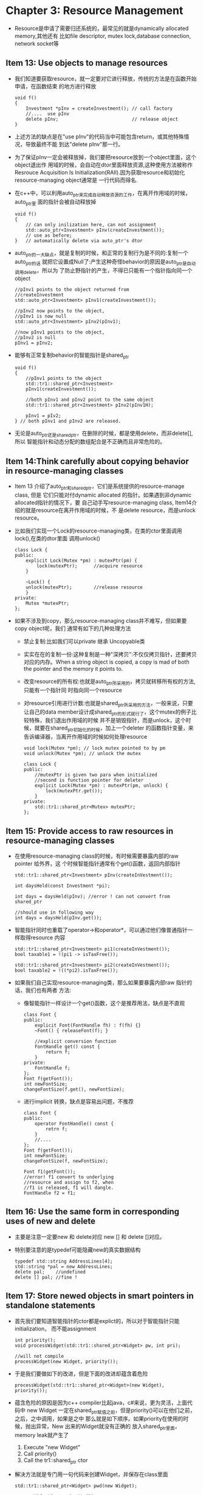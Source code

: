 * Chapter 3: Resource Management
  + Resource是申请了需要归还系统的，最常见的就是dynamically allocated memory,其他还有
    比如file descriptor, mutex lock,database connection, network socket等
** Item 13: Use objects to manage resources
   + 我们知道要获取resource，就一定要对它进行释放，传统的方法是在函数开始申请，在函数结束
     的地方进行释放
     #+begin_src c++
       void f()
       {
           Investment *pInv = createInvestment(); // call factory
           //....  use pInv
           delete pInv;                           // release object
       }
     #+end_src
   + 上述方法的缺点是在"use pInv"的代码当中可能包含return，或其他特殊情况，导致最终不能
     到达"delete pInv"那一行。
   + 为了保证pInv一定会被释放掉，我们要把resource放到一个object里面，这个object退出作
     用域的时候，会自动在dtor里面释放资源,这种使用方法被称作Resrouce Acquisition Is
     Initialization(RAII).因为获取resource和初始化resource-managing object通常是
     一行代码而得名.
   + 在c++中，可以利用auto_ptr来完成自动释放资源的工作，在离开作用域的时候，auto_ptr里
     面的指针会被自动释放掉
     #+begin_src c++
       void f()
       {
           // can only inilization here, can not assignment
           std::auto_ptr<Investment> pInv(createInvestment());
           // use as before;
       }   // automatically delete via auto_ptr's dtor
     #+end_src
   + auto_ptr的一大缺点，就是复制的时候，和正常的复制行为是不同的:复制一个auto_ptr的话
     就把它设置成Null了:产生这种奇怪behavior的原因是auto_ptr是自动调用delete，所以为
     了防止野指针的产生，不得已只能有一个指针指向同一个object
     #+begin_src c++
       //pInv1 points to the object returned from
       //createInvestment
       std::auto_ptr<Investment> pInv1(createInvestment());
       
       //pInv2 now points to the object,
       //pInv1 is now null
       std::auto_ptr<Investment> pInv2(pInv1);
       
       //now pInv1 points to the object,
       //pInv2 is null
       pInv1 = pInv2;
     #+end_src
   + 能够有正常复制behavior的智能指针是shared_ptr
     #+begin_src c++
       void f()
       {
           //pInv1 points to the object
           std::tr1::shared_ptr<Investment>
           pInv1(createInvestment());
       
           //both pInv1 and pInv2 point to the same object
           std::tr1::shared_ptr<Investment> pInv2(pInv1H);
       
           pInv1 = pIv2;
       } // both pInv1 and pInv2 are released.
     #+end_src
   + 无论是auto_ptr还是shared_ptr，在删除的时候，都是使用delete，而非delete[],所以
     智能指针和动态分配的数组配合是不正确而且非常危险的。
** Item 14:Think carefully about copying behavior in resource-managing classes
   + Item 13 介绍了auto_ptr和shared_ptr，它们是系统提供的resource-manage class, 但是
     它们只能对付dynamic allocated 的指针。如果遇到非dynamic allocated指针的情况下，要
     自己动手写resource-managing class, Item14介绍的就是resource在离开作用域的时候，不
     是delete resource，而是unlock resource。
   + 比如我们实现一个Lock的resource-managing类，在类的ctor里面调用lock(),在类的dtor里面
     调用unlock()
     #+begin_src c++
       class Lock {
       public:
           explicit Lock(Mutex *pm) : mutexPtr(pm) {
               lock(mutexPtr);      //acquire resource
           }
       
           ~Lock() {
           unlock(mutexPtr);        //release resource
           }
       private:
           Mutex *mutexPtr; 
       };
     #+end_src
   + 如果不涉及到copy，那么resource-managing class并不难写，但如果要copy object呢，我们
     通常有如下的几种处理方法
     - 禁止复制:比如我们可以private 继承 Uncopyable类
     - 实实在在的复制一份:这种复制是一种"深拷贝":不仅仅拷贝指针，还要拷贝对应的内存。When a
       string object is copied, a copy is mad of both the pointer and the memory
       it points to.
     - 改变resource的所有权:也就是auto_ptr所采用的，拷贝就转移所有权的方法,只能有一个指针同
       时指向同一个resource
     - 对resource引用进行计数:也就是shared_ptr所采用的方法，一般来说，只要让自己的data
       member设计成shared_ptr的形式就行了，这个mutex的例子比较特殊，我们退出作用域的时候
       并不是销毁指针，而是unlock，这个时候，就要在shared_ptr初始化的时候，加上一个deleter
       的函数指针变量，来告诉编译器，当离开作用域的时候如何处理resource
       #+begin_src c++
         void lock(Mutex *pm); // lock mutex pointed to by pm
         void unlock(Mutex *pm); // unlock the mutex
         
         class Lock {
         public:
             //mutexPtr is given two para when initialized
             //second is function pointer for deleter
             explicit Lock(Mutex *pm) : mutexPtr(pm, unlock) {
                 lock(mutexPtr.get());
             }
         private:
             std::tr1::shared_ptr<Mutex> mutexPtr;
         };
       #+end_src
** Item 15: Provide access to raw resources in resource-managing classes
   + 在使用resource-managing class的时候，有时候需要暴露内部的raw pointer 给外界，这
     个时候智能指针通常有个get()函数，返回内部指针
     #+begin_src c++
       std::tr1::shared_ptr<Investment> pInv(createInVestment());
       
       int daysHeld(const Investment *pi);
       
       int days = daysHeld(pInv); //error ! can not convert from shared_ptr
       
       //should use in following way
       int days = daysHeld(pInv.get());
     #+end_src
   + 智能指针同时也重载了operator->和operator*，可以通过他们像普通指针一样取得resource
     内容
     #+begin_src c++
       std::tr1::shared_ptr<Investment> pi1(createInVestment());
       bool taxable1 = !(pi1 -> isTaxFree());
       
       std::tr1::shared_ptr<Investment> pi2(createInVestment());
       bool taxable2 = !((*pi2).isTaxFree());
     #+end_src
   + 如果我们自己实现resource-managing类，那么如果要暴露内部raw 指针的话，我们也有两者
     方法:
     - 像智能指针一样设计一个get()函数，这个是推荐用法，缺点是不直观
       #+begin_src c++
         class Font {
         public:
             explicit Font(FontHandle fh) : f(fh) {}
             ~Font() { releaseFont(f); }
             
             //explicit conversion function
             FontHandle get() const {
                 return f;
             }
         private:
             FontHandle f;
         };
         Font f(getFont());
         int newFontSize;
         changeFontSize(f.get(), newFontSize);
       #+end_src
     - 进行implicit 转换，缺点是容易出问题，不推荐
       #+begin_src c++
         class Font {
         public:
             operator FontHandle() const {
                 retrn f;
             }
             //....
         };
         Font f(getFont());
         int newFontSize;
         changeFontSize(f, newFontSize);
         
         Font f1(getFont());
         //error! f1 convert to underlying 
         //resource and assign to f2, when 
         //f1 is released, f1 will dangle.
         FontHandle f2 = f1;
       #+end_src
** Item 16: Use the same form in corresponding uses of new and delete
   + 主要是注意一定要new 和 delete对应 new [] 和 delete []对应。
   + 特别要注意的是typedef可能隐藏new的真实数据结构
     #+begin_src c++
       typedef std::string AddressLines[4]; 
       std::string *pal = new AddressLines;
       delete pal;    //undefined
       delete [] pal; //fine !
     #+end_src
** Item 17: Store newed objects in smart pointers in standalone statements
   + 首先我们要知道智能指针的ctor都是explict的，所以对于智能指针只能initialization，
     而不能assignment
     #+begin_src c++
       int priority();
       void processWidget(std::tr1::shared_ptr<Widget> pw, int pri);
       
       //will not compile
       processWidget(new Widget, priority());
     #+end_src
   + 于是我们要做如下的改进，但是下面的改进却蕴含着危险 
     #+begin_src c++
       processWidget(std::tr1::shared_ptr<Widget>(new Widget), priority());
     #+end_src
   + 蕴含危险的原因是因为c++ compiler比起java，c#来说，更为灵活，上面代码中 new Widget
     一定在shared_ptr赋值之前，但是priority()可以在他们之前，之后，之中调用，如果是之中
     那么就是如下顺序。如果priority在使用的时候，抛出异常，New 出来的Widget就没有正确的
     放入shared_ptr里面，memory leak就产生了
     1) Execute "new Widget"
     2) Call priority()
     3) Call the tr1::shared_ptr ctor
   + 解决方法就是专门用一句代码来创建Widget，并保存在class里面
     #+begin_src c++
       std::tr1::shared_ptr<Widget> pwd(new Widget);
       
       processWidget(pw, priority());
     #+end_src
